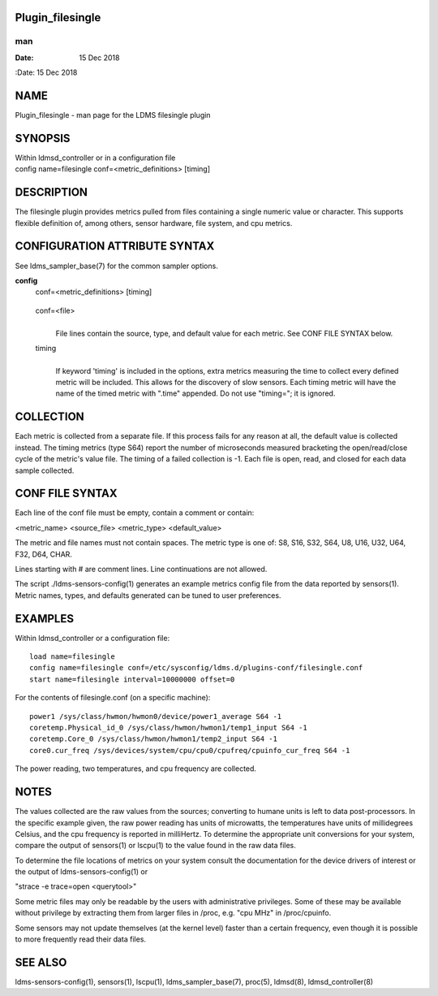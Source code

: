 Plugin_filesingle
=================
===
man
===

:Date:   15 Dec 2018

NAME
====

Plugin_filesingle - man page for the LDMS filesingle plugin

SYNOPSIS
========

| Within ldmsd_controller or in a configuration file
| config name=filesingle conf=<metric_definitions> [timing]

DESCRIPTION
===========

The filesingle plugin provides metrics pulled from files containing a
single numeric value or character. This supports flexible definition of,
among others, sensor hardware, file system, and cpu metrics.

CONFIGURATION ATTRIBUTE SYNTAX
==============================

See ldms_sampler_base(7) for the common sampler options.

**config**
   | conf=<metric_definitions> [timing]

..

   conf=<file>
      | 
      | File lines contain the source, type, and default value for each
        metric. See CONF FILE SYNTAX below.

   timing
      | 
      | If keyword 'timing' is included in the options, extra metrics
        measuring the time to collect every defined metric will be
        included. This allows for the discovery of slow sensors. Each
        timing metric will have the name of the timed metric with
        ".time" appended. Do not use "timing="; it is ignored.

COLLECTION
==========

Each metric is collected from a separate file. If this process fails for
any reason at all, the default value is collected instead. The timing
metrics (type S64) report the number of microseconds measured bracketing
the open/read/close cycle of the metric's value file. The timing of a
failed collection is -1. Each file is open, read, and closed for each
data sample collected.

CONF FILE SYNTAX
================

Each line of the conf file must be empty, contain a comment or contain:

<metric_name> <source_file> <metric_type> <default_value>

The metric and file names must not contain spaces. The metric type is
one of: S8, S16, S32, S64, U8, U16, U32, U64, F32, D64, CHAR.

Lines starting with # are comment lines. Line continuations are not
allowed.

The script ./ldms-sensors-config(1) generates an example metrics config
file from the data reported by sensors(1). Metric names, types, and
defaults generated can be tuned to user preferences.

EXAMPLES
========

Within ldmsd_controller or a configuration file:

::

   load name=filesingle
   config name=filesingle conf=/etc/sysconfig/ldms.d/plugins-conf/filesingle.conf
   start name=filesingle interval=10000000 offset=0

For the contents of filesingle.conf (on a specific machine):

::

   power1 /sys/class/hwmon/hwmon0/device/power1_average S64 -1
   coretemp.Physical_id_0 /sys/class/hwmon/hwmon1/temp1_input S64 -1
   coretemp.Core_0 /sys/class/hwmon/hwmon1/temp2_input S64 -1
   core0.cur_freq /sys/devices/system/cpu/cpu0/cpufreq/cpuinfo_cur_freq S64 -1

The power reading, two temperatures, and cpu frequency are collected.

NOTES
=====

The values collected are the raw values from the sources; converting to
humane units is left to data post-processors. In the specific example
given, the raw power reading has units of microwatts, the temperatures
have units of millidegrees Celsius, and the cpu frequency is reported in
milliHertz. To determine the appropriate unit conversions for your
system, compare the output of sensors(1) or lscpu(1) to the value found
in the raw data files.

To determine the file locations of metrics on your system consult the
documentation for the device drivers of interest or the output of
ldms-sensors-config(1) or

"strace -e trace=open <querytool>"

Some metric files may only be readable by the users with administrative
privileges. Some of these may be available without privilege by
extracting them from larger files in /proc, e.g. "cpu MHz" in
/proc/cpuinfo.

Some sensors may not update themselves (at the kernel level) faster than
a certain frequency, even though it is possible to more frequently read
their data files.

SEE ALSO
========

ldms-sensors-config(1), sensors(1), lscpu(1), ldms_sampler_base(7),
proc(5), ldmsd(8), ldmsd_controller(8)
